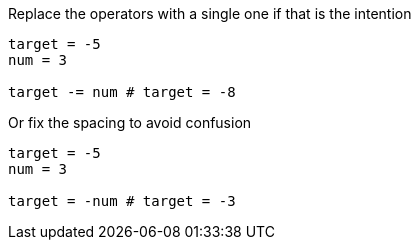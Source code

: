Replace the operators with a single one if that is the intention

[source,ruby]
----
target = -5
num = 3

target -= num # target = -8
----

Or fix the spacing to avoid confusion

[source,ruby]
----
target = -5
num = 3

target = -num # target = -3
----